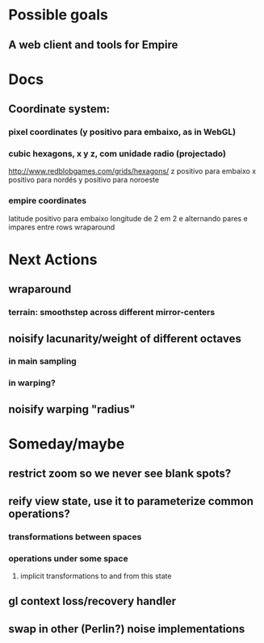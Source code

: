 #+STARTUP: indent

* Possible goals
** A web client and tools for Empire
* Docs
** Coordinate system:
*** pixel coordinates (y positivo para embaixo, as in WebGL)
*** cubic hexagons, x y z, com unidade radio (projectado)
http://www.redblobgames.com/grids/hexagons/
z positivo para embaixo
x positivo para nordés
y positivo para noroeste
*** empire coordinates
latitude positivo para embaixo
longitude de 2 em 2 e alternando pares e impares entre rows
wraparound
* Next Actions
** wraparound
*** terrain: smoothstep across different mirror-centers
** noisify lacunarity/weight of different octaves
*** in main sampling
*** in warping?
** noisify warping "radius"
* Someday/maybe
** restrict zoom so we never see blank spots?
** reify view state, use it to parameterize common operations?
*** transformations between spaces
*** operations under some space
**** implicit transformations to and from this state
** gl context loss/recovery handler
** swap in other (Perlin?) noise implementations
